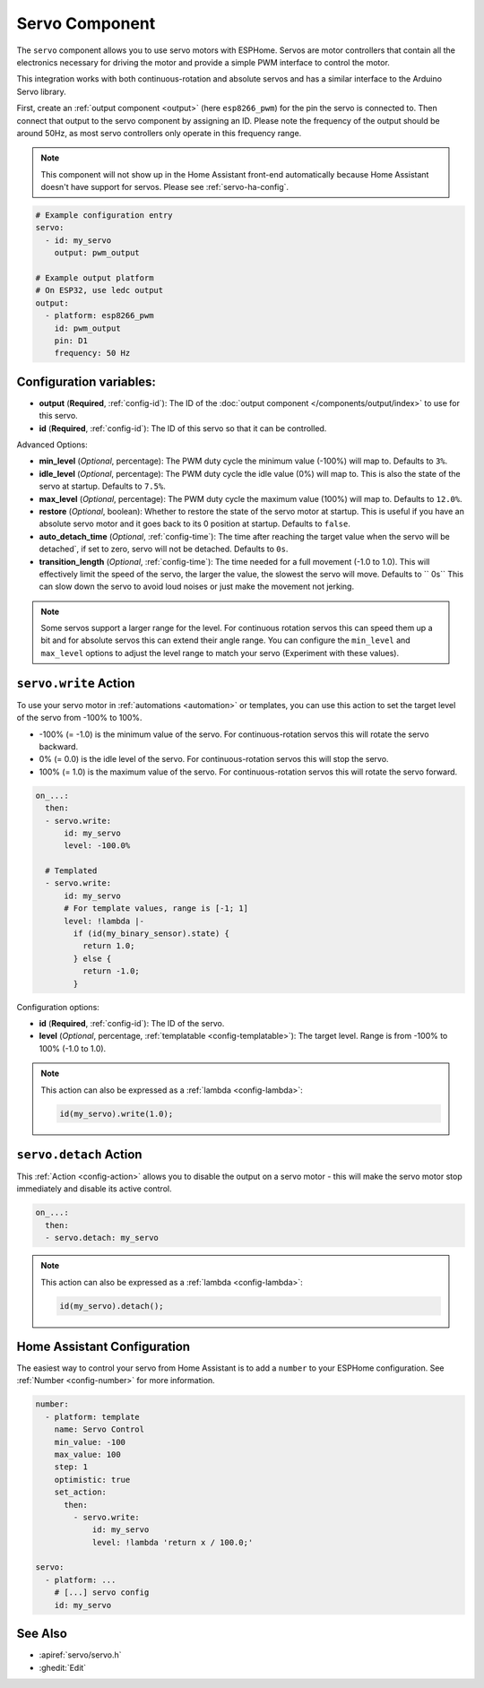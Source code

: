 Servo Component
===============

.. seo::
    :description: Instructions for setting up servos in ESPHome
    :image: servo.svg

The ``servo`` component allows you to use servo motors with ESPHome. Servos are
motor controllers that contain all the electronics necessary for driving the motor and provide
a simple PWM interface to control the motor.

This integration works with both continuous-rotation and absolute servos and has a similar
interface to the Arduino Servo library.

First, create an :ref:`output component <output>` (here ``esp8266_pwm``) for the pin the
servo is connected to. Then connect that output to the servo component by assigning an ID.
Please note the frequency of the output should be around 50Hz, as most servo controllers
only operate in this frequency range.

.. note::

    This component will not show up in the Home Assistant front-end automatically because
    Home Assistant doesn't have support for servos. Please see :ref:`servo-ha-config`.

.. code-block:: yaml

    # Example configuration entry
    servo:
      - id: my_servo
        output: pwm_output

    # Example output platform
    # On ESP32, use ledc output
    output:
      - platform: esp8266_pwm
        id: pwm_output
        pin: D1
        frequency: 50 Hz

Configuration variables:
------------------------

- **output** (**Required**, :ref:`config-id`): The ID of the :doc:`output component </components/output/index>`
  to use for this servo.
- **id** (**Required**, :ref:`config-id`): The ID of this servo so that it can be controlled.

Advanced Options:

- **min_level** (*Optional*, percentage): The PWM duty cycle the minimum value (-100%) will map
  to. Defaults to ``3%``.
- **idle_level** (*Optional*, percentage): The PWM duty cycle the idle value (0%) will map
  to. This is also the state of the servo at startup. Defaults to ``7.5%``.
- **max_level** (*Optional*, percentage): The PWM duty cycle the maximum value (100%) will map
  to. Defaults to ``12.0%``.
- **restore** (*Optional*, boolean): Whether to restore the state of the servo motor at startup.
  This is useful if you have an absolute servo motor and it goes back to its 0 position at startup.
  Defaults to ``false``.
- **auto_detach_time** (*Optional*, :ref:`config-time`): The time after reaching the target value when the servo will be detached`, if set to zero, servo will not be detached. Defaults to ``0s``.
- **transition_length** (*Optional*, :ref:`config-time`): The time needed for a full movement (-1.0 to 1.0). This will effectively limit the speed of the servo, the larger the value, the slowest the servo will move. Defaults to `` 0s``
  This can slow down the servo to avoid loud noises or just make the movement not jerking.

.. note::

    Some servos support a larger range for the level. For continuous rotation servos
    this can speed them up a bit and for absolute servos this can extend their angle range.
    You can configure the ``min_level`` and ``max_level`` options to adjust the level range
    to match your servo (Experiment with these values).

.. _servo-write_action:

``servo.write`` Action
----------------------

To use your servo motor in :ref:`automations <automation>` or templates, you can use this action to set the
target level of the servo from -100% to 100%.

- -100% (= -1.0) is the minimum value of the servo. For continuous-rotation servos this will
  rotate the servo backward.
- 0% (= 0.0) is the idle level of the servo. For continuous-rotation servos this will
  stop the servo.
- 100% (= 1.0) is the maximum value of the servo. For continuous-rotation servos this will
  rotate the servo forward.

.. code-block:: yaml

    on_...:
      then:
      - servo.write:
          id: my_servo
          level: -100.0%

      # Templated
      - servo.write:
          id: my_servo
          # For template values, range is [-1; 1]
          level: !lambda |-
            if (id(my_binary_sensor).state) {
              return 1.0;
            } else {
              return -1.0;
            }

Configuration options:

- **id** (**Required**, :ref:`config-id`): The ID of the servo.
- **level** (*Optional*, percentage, :ref:`templatable <config-templatable>`): The target level.
  Range is from -100% to 100% (-1.0 to 1.0).

.. note::

    This action can also be expressed as a :ref:`lambda <config-lambda>`:

    .. code-block:: cpp

        id(my_servo).write(1.0);

.. _servo-detach_action:

``servo.detach`` Action
-----------------------

This :ref:`Action <config-action>` allows you to disable the output on a servo motor -
this will make the servo motor stop immediately and disable its active control.

.. code-block:: yaml

    on_...:
      then:
      - servo.detach: my_servo

.. note::

    This action can also be expressed as a :ref:`lambda <config-lambda>`:

    .. code-block:: cpp

        id(my_servo).detach();

.. _servo-ha-config:

Home Assistant Configuration
----------------------------

The easiest way to control your servo from Home Assistant is to add a ``number`` to your ESPHome 
configuration. See :ref:`Number <config-number>` for more information.

.. code-block:: yaml

    number:
      - platform: template
        name: Servo Control
        min_value: -100
        max_value: 100
        step: 1
        optimistic: true
        set_action:
          then:
            - servo.write:
                id: my_servo
                level: !lambda 'return x / 100.0;'

    servo:
      - platform: ...
        # [...] servo config
        id: my_servo


See Also
--------

- :apiref:`servo/servo.h`
- :ghedit:`Edit`
